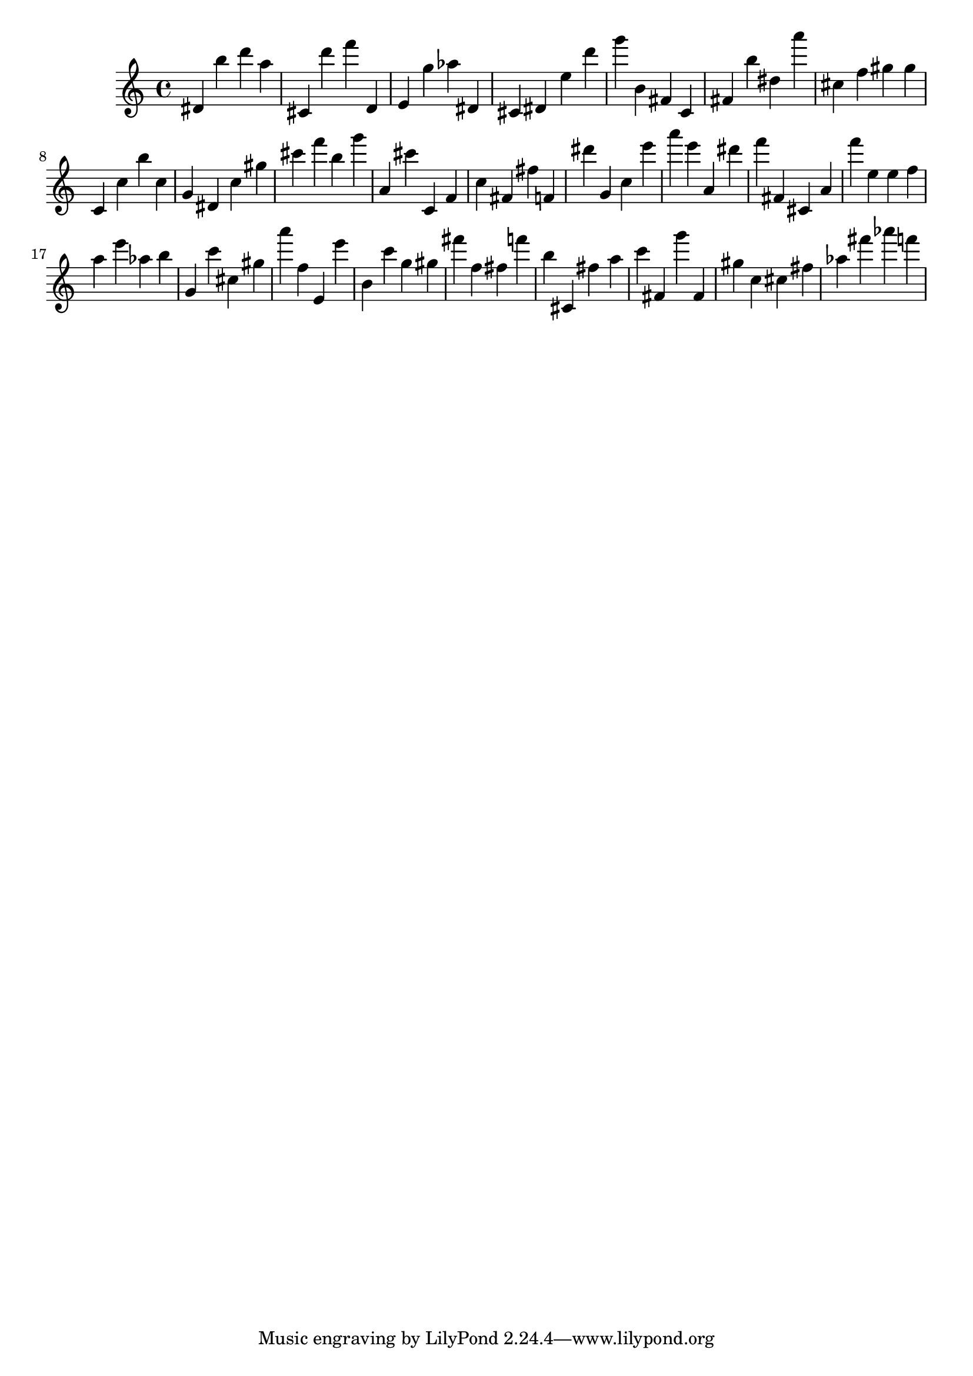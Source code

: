 \version "2.18.2"

\score {

{

\clef treble
dis' b'' d''' a'' cis' d''' f''' d' e' g'' as'' dis' cis' dis' e'' d''' g''' b' fis' c' fis' b'' dis'' a''' cis'' f'' gis'' gis'' c' c'' b'' c'' g' dis' c'' gis'' cis''' f''' b'' g''' a' cis''' c' f' c'' fis' fis'' f' dis''' g' c'' e''' a''' e''' a' dis''' f''' fis' cis' a' f''' e'' e'' f'' a'' e''' as'' b'' g' c''' cis'' gis'' a''' f'' e' e''' b' c''' g'' gis'' fis''' f'' fis'' f''' b'' cis' fis'' a'' c''' fis' g''' fis' gis'' c'' cis'' fis'' as'' fis''' as''' f''' 
}

 \midi { }
 \layout { }
}